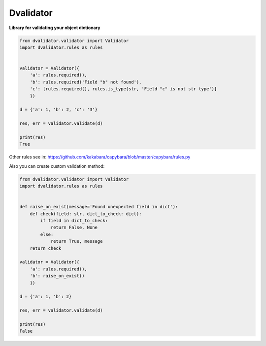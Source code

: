 Dvalidator
==================

**Library for validating your object dictionary**

.. code-block:: python

    from dvalidator.validator import Validator
    import dvalidator.rules as rules


    validator = Validator({
        'a': rules.required(),
        'b': rules.required('Field "b" not found'),
        'c': [rules.required(), rules.is_type(str, 'Field "c" is not str type')]
        })

    d = {'a': 1, 'b': 2, 'c': '3'}

    res, err = validator.validate(d)

    print(res)
    True

Other rules see in: https://github.com/kakabara/capybara/blob/master/capybara/rules.py


Also you can create custom validation method:

.. code-block:: python

    from dvalidator.validator import Validator
    import dvalidator.rules as rules


    def raise_on_exist(message='Found unexpected field in dict'):
        def check(field: str, dict_to_check: dict):
            if field in dict_to_check:
                return False, None
            else:
                return True, message
        return check

    validator = Validator({
        'a': rules.required(),
        'b': raise_on_exist()
        })

    d = {'a': 1, 'b': 2}

    res, err = validator.validate(d)

    print(res)
    False

